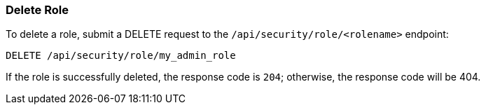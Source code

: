 [[role-management-api-delete]]
=== Delete Role

To delete a role, submit a DELETE request to the `/api/security/role/<rolename>`
endpoint:

[source,js]
--------------------------------------------------
DELETE /api/security/role/my_admin_role
--------------------------------------------------
// KIBANA

If the role is successfully deleted, the response code is `204`; otherwise, the response
code will be 404.

